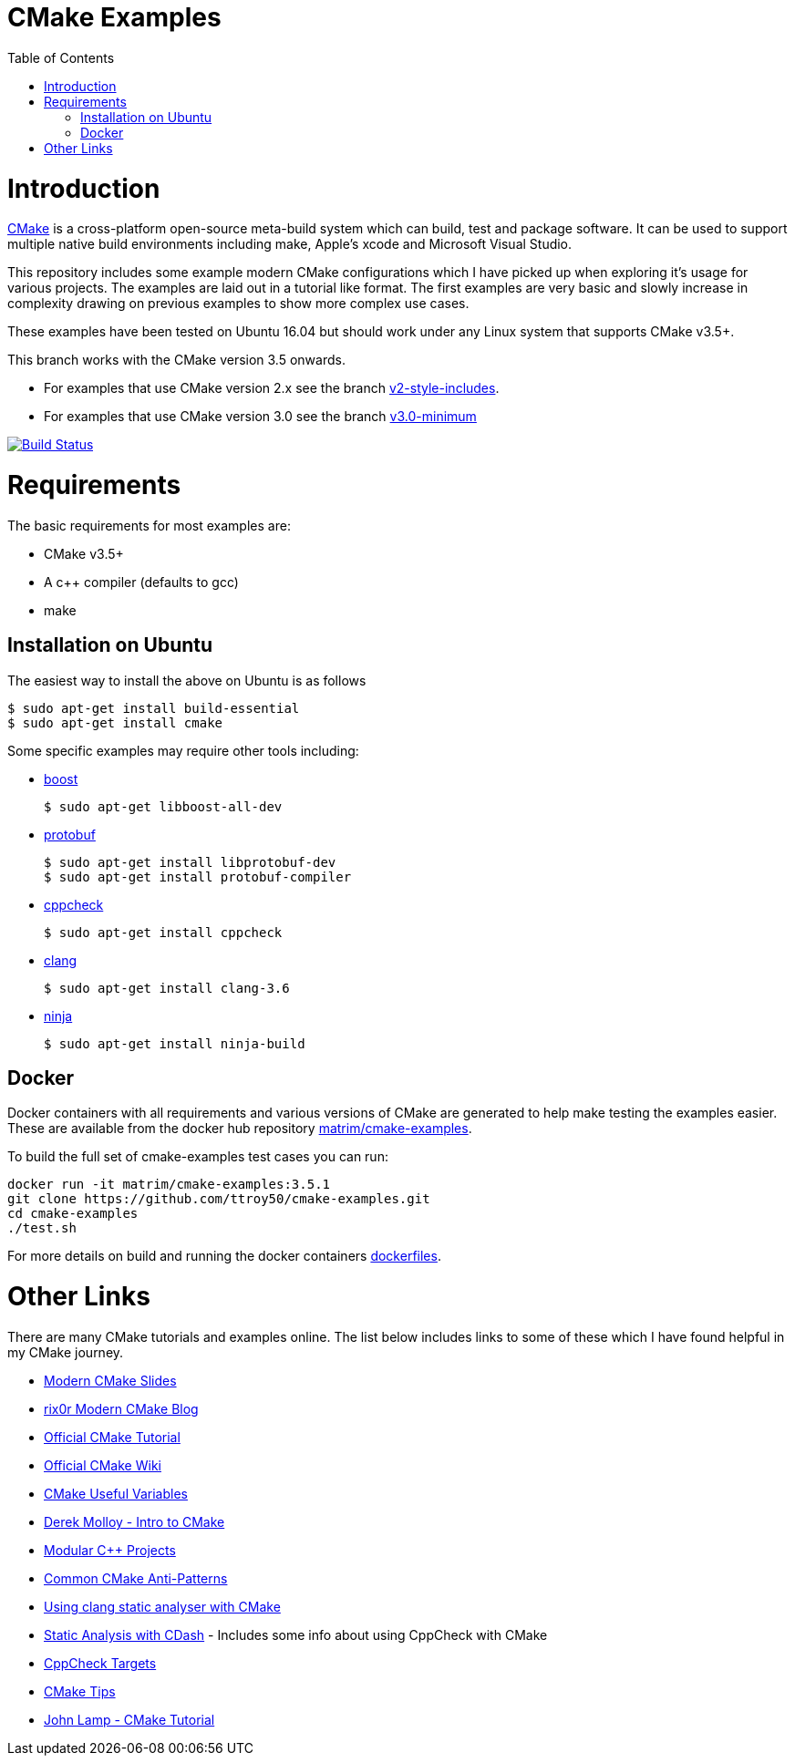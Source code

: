 
= CMake Examples
:toc:
:toc-placement!:

toc::[]

# Introduction

https://cmake.org/[CMake] is a cross-platform open-source meta-build system which
can build, test and package software. It can be used to support multiple native build environments including
make, Apple's xcode and Microsoft Visual Studio.

This repository includes some example modern CMake configurations which I have picked up
when exploring it's usage for various projects. The examples are laid out in a tutorial like format.
The first examples are very basic and slowly increase in complexity drawing on previous examples to show
more complex use cases.

These examples have been tested on Ubuntu 16.04 but should work under any Linux system that supports CMake v3.5+.

This branch works with the CMake version 3.5 onwards. 

* For examples that use CMake version 2.x see the branch link:https://github.com/ttroy50/cmake-examples/tree/v2-style-includes[v2-style-includes].
* For examples that use CMake version 3.0 see the branch link:https://github.com/ttroy50/cmake-examples/tree/v3.0-minimum[v3.0-minimum]

image:https://travis-ci.org/ttroy50/cmake-examples.svg?branch=master["Build Status", link="https://travis-ci.org/ttroy50/cmake-examples"]

# Requirements

The basic requirements for most examples are:

* CMake v3.5+
* A c++ compiler (defaults to gcc)
* make

## Installation on Ubuntu

The easiest way to install the above on Ubuntu is as follows

[source,bash]
----
$ sudo apt-get install build-essential
$ sudo apt-get install cmake
----

Some specific examples may require other tools including:

* http://www.boost.org/[boost]

  $ sudo apt-get libboost-all-dev

* https://github.com/google/protobuf[protobuf]

  $ sudo apt-get install libprotobuf-dev
  $ sudo apt-get install protobuf-compiler

* http://cppcheck.sourceforge.net/[cppcheck]

  $ sudo apt-get install cppcheck

* http://clang.llvm.org/[clang]

  $ sudo apt-get install clang-3.6

* https://ninja-build.org/[ninja]

  $ sudo apt-get install ninja-build

## Docker

Docker containers with all requirements and various versions of CMake are generated to help make testing the examples easier. These are available from the docker hub repository link:https://hub.docker.com/r/matrim/cmake-examples/[matrim/cmake-examples].

To build the full set of cmake-examples test cases you can run:

[source,bash]
----
docker run -it matrim/cmake-examples:3.5.1
git clone https://github.com/ttroy50/cmake-examples.git
cd cmake-examples
./test.sh
----

For more details on build and running the docker containers link:here[dockerfiles].

# Other Links

There are many CMake tutorials and examples online. The list below includes links
to some of these which I have found helpful in my CMake journey.

  * http://www.kdab.com/~stephen/moderncmake.pdf[Modern CMake Slides]
  * https://rix0r.nl/blog/2015/08/13/cmake-guide/[rix0r Modern CMake Blog]
  * https://cmake.org/cmake-tutorial/[Official CMake Tutorial]
  * https://cmake.org/Wiki/Main_Page[Official CMake Wiki]
  * https://cmake.org/Wiki/CMake_Useful_Variables[CMake Useful Variables]
  * http://derekmolloy.ie/hello-world-introductions-to-cmake/[Derek Molloy - Intro to CMake]
  * http://techminded.net/blog/modular-c-projects-with-cmake.html[Modular C++ Projects]
  * http://voices.canonical.com/jussi.pakkanen/2013/03/26/a-list-of-common-cmake-antipatterns/[Common CMake Anti-Patterns]
  * http://baptiste-wicht.com/posts/2014/04/install-use-clang-static-analyzer-cmake.html[Using clang static analyser with CMake]
  * https://cmake.org/pipermail/cmake/2011-April/043709.html[Static Analysis with CDash] - Includes some info about using CppCheck with CMake
  * https://www.openfoundry.org/svn/cms/trunk/cmake/CppcheckTargets.cmake[CppCheck Targets]
  * https://samthursfield.wordpress.com/2015/10/20/some-cmake-tips/[CMake Tips]
  * https://www.johnlamp.net/cmake-tutorial.html[John Lamp - CMake Tutorial]
